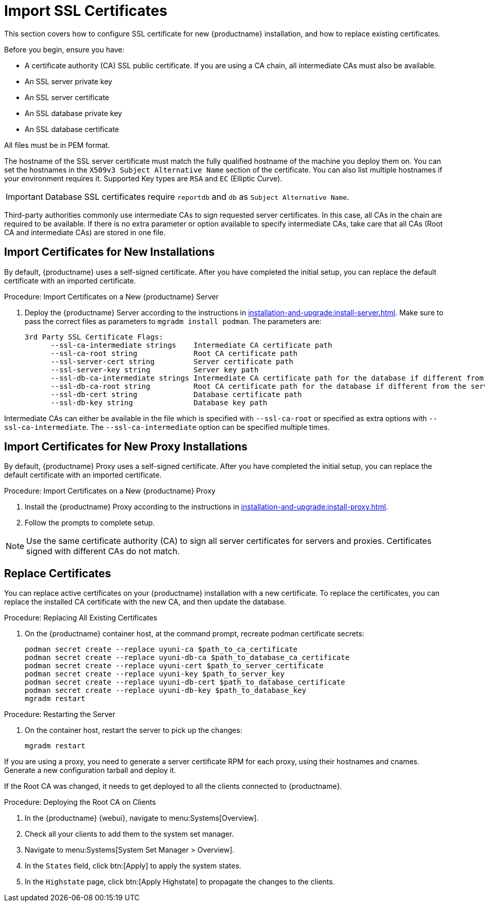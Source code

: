 [[ssl-certs-import]]
= Import SSL Certificates

//By default, {productname} uses a self-signed certificate.
//For additional security, you can import a custom certificate, signed by a third party certificate authority (CA).

This section covers how to configure SSL certificate for new {productname} installation, and how to replace existing certificates.

Before you begin, ensure you have:

* A certificate authority (CA) SSL public certificate.
  If you are using a CA chain, all intermediate CAs must also be available.
* An SSL server private key
* An SSL server certificate
* An SSL database private key
* An SSL database certificate

All files must be in PEM format.

The hostname of the SSL server certificate must match the fully qualified hostname of the machine you deploy them on.
You can set the hostnames in the [literal]``X509v3 Subject Alternative Name`` section of the certificate.
You can also list multiple hostnames if your environment requires it.
Supported Key types are [literal]``RSA`` and [literal]``EC`` (Elliptic Curve).

[IMPORTANT]
====
Database SSL certificates require [literal]``reportdb`` and [literal]``db`` as [literal]``Subject Alternative Name``.
====

Third-party authorities commonly use intermediate CAs to sign requested server certificates.
In this case, all CAs in the chain are required to be available.
If there is no extra parameter or option available to specify intermediate CAs, take care that all CAs (Root CA and intermediate CAs) are stored in one file.



== Import Certificates for New Installations

By default, {productname} uses a self-signed certificate.
After you have completed the initial setup, you can replace the default certificate with an imported certificate.

.Procedure: Import Certificates on a New {productname} Server

. Deploy the {productname} Server according to the instructions in xref:installation-and-upgrade:install-server.adoc[].
  Make sure to pass the correct files as parameters to [literal]``mgradm install podman``.
  The parameters are:

+

----
3rd Party SSL Certificate Flags:
      --ssl-ca-intermediate strings    Intermediate CA certificate path
      --ssl-ca-root string             Root CA certificate path
      --ssl-server-cert string         Server certificate path
      --ssl-server-key string          Server key path
      --ssl-db-ca-intermediate strings Intermediate CA certificate path for the database if different from the server one
      --ssl-db-ca-root string          Root CA certificate path for the database if different from the server one
      --ssl-db-cert string             Database certificate path
      --ssl-db-key string              Database key path
----

Intermediate CAs can either be available in the file which is specified with `--ssl-ca-root` or specified as extra options with `--ssl-ca-intermediate`.
The `--ssl-ca-intermediate` option can be specified multiple times.


== Import Certificates for New Proxy Installations

By default, {productname} Proxy uses a self-signed certificate.
After you have completed the initial setup, you can replace the default certificate with an imported certificate.


.Procedure: Import Certificates on a New {productname} Proxy

. Install the {productname} Proxy according to the instructions in xref:installation-and-upgrade:install-proxy.adoc[].
. Follow the prompts to complete setup.


[NOTE]
====
Use the same certificate authority (CA) to sign all server certificates for servers and proxies.
Certificates signed with different CAs do not match.
====



[[ssl-certs-import-replace]]
== Replace Certificates


You can replace active certificates on your {productname} installation with a new certificate.
To replace the certificates, you can replace the installed CA certificate with the new CA, and then update the database.


.Procedure: Replacing All Existing Certificates

. On the {productname} container host, at the command prompt, recreate podman certificate secrets:

+

[source,shell]
----
podman secret create --replace uyuni-ca $path_to_ca_certificate
podman secret create --replace uyuni-db-ca $path_to_database_ca_certificate
podman secret create --replace uyuni-cert $path_to_server_certificate
podman secret create --replace uyuni-key $path_to_server_key
podman secret create --replace uyuni-db-cert $path_to_database_certificate
podman secret create --replace uyuni-db-key $path_to_database_key
mgradm restart
----

.Procedure: Restarting the Server
. On the container host, restart the server to pick up the changes:

+

[source,shell]
----
mgradm restart
----


If you are using a proxy, you need to generate a server certificate RPM for each proxy, using their hostnames and cnames.
Generate a new configuration tarball and deploy it.

ifeval::[{mlm-content} == true]
For more information, see xref:installation-and-upgrade:container-deployment/mlm/proxy-deployment-mlm.adoc#_generate_proxy_configuration[].
endif::[]

ifeval::[{uyuni-content} == true]
For more information, see xref:installation-and-upgrade:container-deployment/uyuni/proxy-deployment-uyuni.adoc#proxy-setup-containers-generate-config[].
proxy-deployment-uyuni.adoc
endif::[]



If the Root CA was changed, it needs to get deployed to all the clients connected to {productname}.


.Procedure: Deploying the Root CA on Clients

. In the {productname} {webui}, navigate to menu:Systems[Overview].
. Check all your clients to add them to the system set manager.
. Navigate to menu:Systems[System Set Manager > Overview].
. In the [guimenu]``States`` field, click btn:[Apply] to apply the system states.
. In the [guimenu]``Highstate`` page, click btn:[Apply Highstate] to propagate the changes to the clients.
